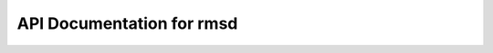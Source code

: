 API Documentation for rmsd
==================================

.. py:class:: RMSDAnalyzer(top_file, traj_file)

    A class responsible for the Root-Mean-Square Deviation (RMSD) analysis throughout the molecular dynamics simulation. 
    The class provides functionalities to calculate RMSD over time, compute pairwise RMSD between trajectory frames 
    and identify the representative frames within clusters of the binding modes.

    :param str top_file: Path to the topology file.
    :param str traj_file: Path to the trajectory file.
    
    :ivar mda.Universe universe: MDAnalysis Universe object initialized with the provided topology and trajectory files.


    .. py:method:: rmsd_for_atomgroups(fig_type, selection1, selection2=None)

        Calculate the RMSD for selected atom groups, and save the CSV file and plot.

        :param str fig_type: Type of the figure to save (e.g., 'png', 'jpg').
        :param str selection1: Selection string for main atom group, also used during alignment.
        :param list of str, optional selection2: Selection strings for additional atom groups. Defaults to None.
        :returns: DataFrame containing RMSD of the selected atom groups over time.
        :rtype: pd.DataFrame


    .. py:method:: rmsd_dist_frames(fig_type, lig, nucleic=False)

        Calculate the RMSD between all frames in a matrix.

        :param str fig_type: Type of the figure to save (e.g., 'png', 'jpg').
        :param str lig: Ligand name saved in the above PDB file. Selection string for the MDAnalysis AtomGroup to be investigated, also used during alignment.
        :param bool, optional nucleic: Bool indicating if the receptor to be analyzed contains nucleic acids. Defaults to False.
        :returns:
            - **pairwise_rmsd_prot** (*np.ndarray*): Numpy array of RMSD values for pairwise protein structures.
            - **pairwise_rmsd_lig** (*np.ndarray*): Numpy array of RMSD values for ligand structures.
        :rtype: Tuple[numpy.ndarray, numpy.ndarray]


    .. py:method:: calculate_distance_matrix(selection)

        Calculates the pairwise RMSD-based distance matrix for all trajectory frames 
        for the selected atom selection.

        :param str selection: Selection string for the atoms (e.g., 'protein', 'resname LIG') used to compute the RMSD between frames.
        :returns: Numpy array containing RMSD values between all pairs of frames.
        :rtype: np.ndarray


    .. py:method:: calculate_representative_frame(bmode_frames, DM)

        Calculates the most representative frame for a bindingmode. 
        This is based uppon the averagwe RMSD of a frame to all other frames in the binding mode.

        :param list of int bmode_frames: List of frames belonging to a binding mode.
        :param np.ndarray DM: Distance matrix of trajectory.
        :returns: Number of the most representative frame.
        :rtype: int


    .. py:method:: _calc_rmsd_2frames(ref, frame)

        Calculates the RMSD between a reference and a target frame.
    
        This method serves as a wrapper for the `calc_rmsd_2frames_jit` function, 
        which dpes the actual RMSD calculation between two sets of coordinates.

        :param np.ndarray ref: Numpy array representing the reference atom positions, shape (N, 3).
        :param np.ndarray frame: Numpy array representing the atom positions of the target frame, shape (N, 3).
        :returns: The RMSD value between the reference and target frame.
        :rtype: float


.. py:function:: calc_rmsd_2frames_jit(ref, frame)

    Calculates the RMSD between two frames of atomic coordinates.

    :param np.ndarray ref: Numpy array containing the reference atomic coordinates.
    :param np.ndarray frame: Numpy array containing the atomic coordinates of the target frame.
    :returns: The RMSD value between the reference and target frame.
    :rtype: float

